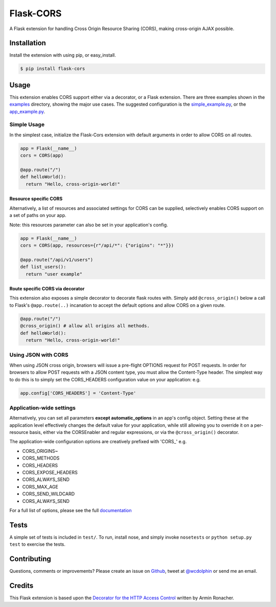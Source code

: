 Flask-CORS
==========

| |Build Status|
| |Latest Version|
| |Downloads|
| |Supported Python versions|
| |License|

A Flask extension for handling Cross Origin Resource Sharing (CORS),
making cross-origin AJAX possible.

Installation
------------

Install the extension with using pip, or easy\_install.

.. code:: bash

    $ pip install flask-cors

Usage
-----

This extension enables CORS support either via a decorator, or a Flask
extension. There are three examples shown in the
`examples <https://github.com/wcdolphin/flask-cors/blob/master/examples/>`__
directory, showing the major use cases. The suggested configuration is
the
`simple\_example.py <https://github.com/wcdolphin/flask-cors/blob/master/examples/simple_example.py>`__,
or the
`app\_example.py <https://github.com/wcdolphin/flask-cors/blob/master/examples/app_based_example.py>`__.

Simple Usage
~~~~~~~~~~~~

In the simplest case, initialize the Flask-Cors extension with default
arguments in order to allow CORS on all routes.

.. code:: python


    app = Flask(__name__)
    cors = CORS(app)

    @app.route("/")
    def helloWorld():
      return "Hello, cross-origin-world!"

Resource specific CORS
^^^^^^^^^^^^^^^^^^^^^^

Alternatively, a list of resources and associated settings for CORS can
be supplied, selectively enables CORS support on a set of paths on your
app.

Note: this resources parameter can also be set in your application's
config.

.. code:: python

    app = Flask(__name__)
    cors = CORS(app, resources={r"/api/*": {"origins": "*"}})

    @app.route("/api/v1/users")
    def list_users():
      return "user example"

Route specific CORS via decorator
^^^^^^^^^^^^^^^^^^^^^^^^^^^^^^^^^

This extension also exposes a simple decorator to decorate flask routes
with. Simply add ``@cross_origin()`` below a call to Flask's
``@app.route(..)`` incanation to accept the default options and allow
CORS on a given route.

.. code:: python

    @app.route("/")
    @cross_origin() # allow all origins all methods.
    def helloWorld():
      return "Hello, cross-origin-world!"

Using JSON with CORS
~~~~~~~~~~~~~~~~~~~~

When using JSON cross origin, browsers will issue a pre-flight OPTIONS
request for POST requests. In order for browsers to allow POST requests
with a JSON content type, you must allow the Content-Type header. The
simplest way to do this is to simply set the CORS\_HEADERS configuration
value on your application: e.g.

.. code:: python

    app.config['CORS_HEADERS'] = 'Content-Type'

Application-wide settings
~~~~~~~~~~~~~~~~~~~~~~~~~

Alternatively, you can set all parameters **except automatic\_options**
in an app's config object. Setting these at the application level
effectively changes the default value for your application, while still
allowing you to override it on a per-resource basis, either via the
CORSEnabler and regular expressions, or via the ``@cross_origin()``
decorator.

The application-wide configuration options are creatively prefixed with
'CORS\_' e.g.

-  CORS\_ORIGINS~
-  CORS\_METHODS
-  CORS\_HEADERS
-  CORS\_EXPOSE\_HEADERS
-  CORS\_ALWAYS\_SEND
-  CORS\_MAX\_AGE
-  CORS\_SEND\_WILDCARD
-  CORS\_ALWAYS\_SEND

For a full list of options, please see the full
`documentation <http://flask-cors.readthedocs.org/en/latest/>`__

Tests
-----

A simple set of tests is included in ``test/``. To run, install nose,
and simply invoke ``nosetests`` or ``python setup.py test`` to exercise
the tests.

Contributing
------------

Questions, comments or improvements? Please create an issue on
`Github <https://github.com/wcdolphin/flask-cors>`__, tweet at
`@wcdolphin <https://twitter.com/wcdolphin>`__ or send me an email.

Credits
-------

This Flask extension is based upon the `Decorator for the HTTP Access
Control <http://flask.pocoo.org/snippets/56/>`__ written by Armin
Ronacher.

.. |Build Status| image:: https://api.travis-ci.org/wcdolphin/flask-cors.png?branch=master
   :target: https://travis-ci.org/wcdolphin/flask-cors
.. |Latest Version| image:: https://pypip.in/version/Flask-Cors/badge.svg
   :target: https://pypi.python.org/pypi/Flask-Cors/
.. |Downloads| image:: https://pypip.in/download/Flask-Cors/badge.svg
   :target: https://pypi.python.org/pypi/Flask-Cors/
.. |Supported Python versions| image:: https://pypip.in/py_versions/Flask-Cors/badge.svg
   :target: https://pypi.python.org/pypi/Flask-Cors/
.. |License| image:: https://pypip.in/license/Flask-Cors/badge.svg
   :target: https://pypi.python.org/pypi/Flask-Cors/

